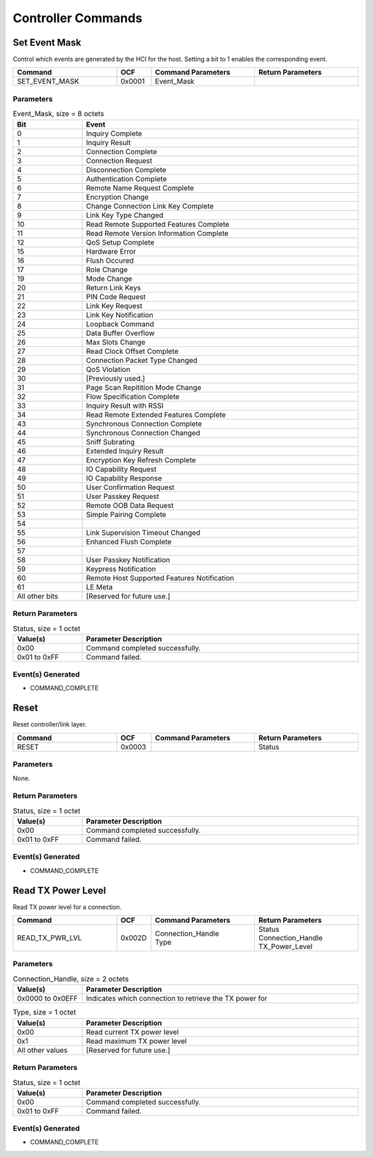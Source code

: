 Controller Commands
===================

Set Event Mask
--------------

Control which events are generated by the HCI for the host.
Setting a bit to 1 enables the corresponding event.

.. list-table::
    :width: 100%
    :widths: 30 10 30 30
    :header-rows: 1

    * - Command
      - OCF
      - Command Parameters
      - Return Parameters
    * - SET_EVENT_MASK
      - 0x0001
      - Event_Mask
      -

Parameters
``````````

.. list-table:: Event_Mask, size = 8 octets
    :width: 100%
    :widths: 20 80
    :header-rows: 1

    * - Bit
      - Event
    * - 0
      - Inquiry Complete
    * - 1
      - Inquiry Result
    * - 2
      - Connection Complete
    * - 3
      - Connection Request
    * - 4
      - Disconnection Complete
    * - 5
      - Authentication Complete
    * - 6
      - Remote Name Request Complete
    * - 7
      - Encryption Change
    * - 8
      - Change Connection Link Key Complete
    * - 9
      - Link Key Type Changed
    * - 10
      - Read Remote Supported Features Complete
    * - 11
      - Read Remote Version Information Complete
    * - 12
      - QoS Setup Complete
    * - 15
      - Hardware Error
    * - 16
      - Flush Occured
    * - 17
      - Role Change
    * - 19
      - Mode Change
    * - 20
      - Return Link Keys
    * - 21
      - PIN Code Request
    * - 22
      - Link Key Request
    * - 23
      - Link Key Notification
    * - 24
      - Loopback Command
    * - 25
      - Data Buffer Overflow
    * - 26
      - Max Slots Change
    * - 27
      - Read Clock Offset Complete
    * - 28
      - Connection Packet Type Changed
    * - 29
      - QoS Violation
    * - 30
      - [Previously used.]
    * - 31
      - Page Scan Repitition Mode Change
    * - 32
      - Flow Specification Complete
    * - 33
      - Inquiry Result with RSSI
    * - 34
      - Read Remote Extended Features Complete
    * - 43
      - Synchronous Connection Complete
    * - 44
      - Synchronous Connection Changed
    * - 45
      - Sniff Subrating
    * - 46
      - Extended Inquiry Result
    * - 47
      - Encryption Key Refresh Complete
    * - 48
      - IO Capability Request
    * - 49
      - IO Capability Response
    * - 50
      - User Confirmation Request
    * - 51
      - User Passkey Request
    * - 52
      - Remote OOB Data Request
    * - 53
      - Simple Pairing Complete
    * - 54
      - 
    * - 55
      - Link Supervision Timeout Changed
    * - 56
      - Enhanced Flush Complete
    * - 57
      - 
    * - 58
      - User Passkey Notification
    * - 59
      - Keypress Notification
    * - 60
      - Remote Host Supported Features Notification
    * - 61
      - LE Meta
    * - All other bits
      - [Reserved for future use.]

Return Parameters
`````````````````

.. list-table:: Status, size = 1 octet
    :width: 100%
    :widths: 20 80
    :header-rows: 1

    * - Value(s)
      - Parameter Description
    * - 0x00
      - Command completed successfully.
    * - 0x01 to 0xFF
      - Command failed.

Event(s) Generated
``````````````````

- COMMAND_COMPLETE


Reset
-----

Reset controller/link layer.

.. list-table::
    :width: 100%
    :widths: 30 10 30 30
    :header-rows: 1

    * - Command
      - OCF
      - Command Parameters
      - Return Parameters
    * - RESET
      - 0x0003
      - 
      - Status

Parameters
``````````

None.

Return Parameters
`````````````````

.. list-table:: Status, size = 1 octet
    :width: 100%
    :widths: 20 80
    :header-rows: 1

    * - Value(s)
      - Parameter Description
    * - 0x00
      - Command completed successfully.
    * - 0x01 to 0xFF
      - Command failed.

Event(s) Generated
``````````````````

- COMMAND_COMPLETE


Read TX Power Level
-------------------

Read TX power level for a connection.

.. list-table::
    :width: 100%
    :widths: 30 10 30 30
    :header-rows: 1

    * - Command
      - OCF
      - Command Parameters
      - Return Parameters
    * - READ_TX_PWR_LVL
      - 0x002D
      - | Connection_Handle
        | Type
      - | Status
        | Connection_Handle
        | TX_Power_Level

Parameters
``````````

.. list-table:: Connection_Handle, size = 2 octets
    :width: 100%
    :widths: 20 80
    :header-rows: 1

    * - Value(s)
      - Parameter Description
    * - 0x0000 to 0x0EFF
      - Indicates which connection to retrieve the TX power for
    
.. list-table:: Type, size = 1 octet
    :width: 100%
    :widths: 20 80
    :header-rows: 1

    * - Value(s)
      - Parameter Description
    * - 0x00
      - Read current TX power level
    * - 0x1
      - Read maximum TX power level
    * - All other values
      - [Reserved for future use.]

Return Parameters
`````````````````

.. list-table:: Status, size = 1 octet
    :width: 100%
    :widths: 20 80
    :header-rows: 1

    * - Value(s)
      - Parameter Description
    * - 0x00
      - Command completed successfully.
    * - 0x01 to 0xFF
      - Command failed.

Event(s) Generated
``````````````````

- COMMAND_COMPLETE
